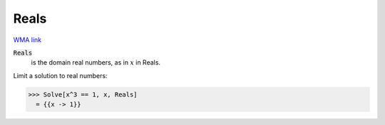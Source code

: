 Reals
=====

`WMA link <https://reference.wolfram.com/language/ref/Reals.html>`_


:code:`Reals`
    is the domain real numbers, as in :math:`x` in Reals.





Limit a solution to real numbers:

>>> Solve[x^3 == 1, x, Reals]
  = {{x -> 1}}
